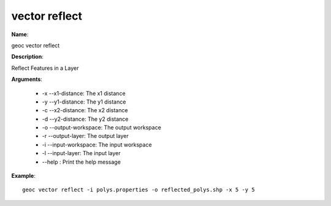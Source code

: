 vector reflect
==============

**Name**:

geoc vector reflect

**Description**:

Reflect Features in a Layer

**Arguments**:

   * -x --x1-distance: The x1 distance

   * -y --y1-distance: The y1 distance

   * -c --x2-distance: The x2 distance

   * -d --y2-distance: The y2 distance

   * -o --output-workspace: The output workspace

   * -r --output-layer: The output layer

   * -i --input-workspace: The input workspace

   * -l --input-layer: The input layer

   * --help : Print the help message



**Example**::

    geoc vector reflect -i polys.properties -o reflected_polys.shp -x 5 -y 5